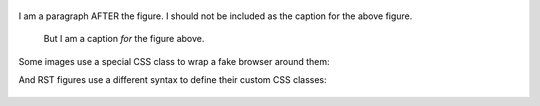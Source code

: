 .. figure:: images/logo.png
   :alt: Symfony Logo
   :width: 200px

I am a paragraph AFTER the figure. I should not be included as the
caption for the above figure.

.. figure:: images/logo.png

    But I am a caption *for* the figure above.

Some images use a special CSS class to wrap a fake browser around them:

.. image:: images/exceptions-in-dev-environment.png
   :alt: A typical exception page in the development environment
   :align: center
   :class: some-class with-browser another-class

And RST figures use a different syntax to define their custom CSS classes:

.. figure:: images/logo.png
    :alt: /
    :align: center
    :figclass: with-browser foo
